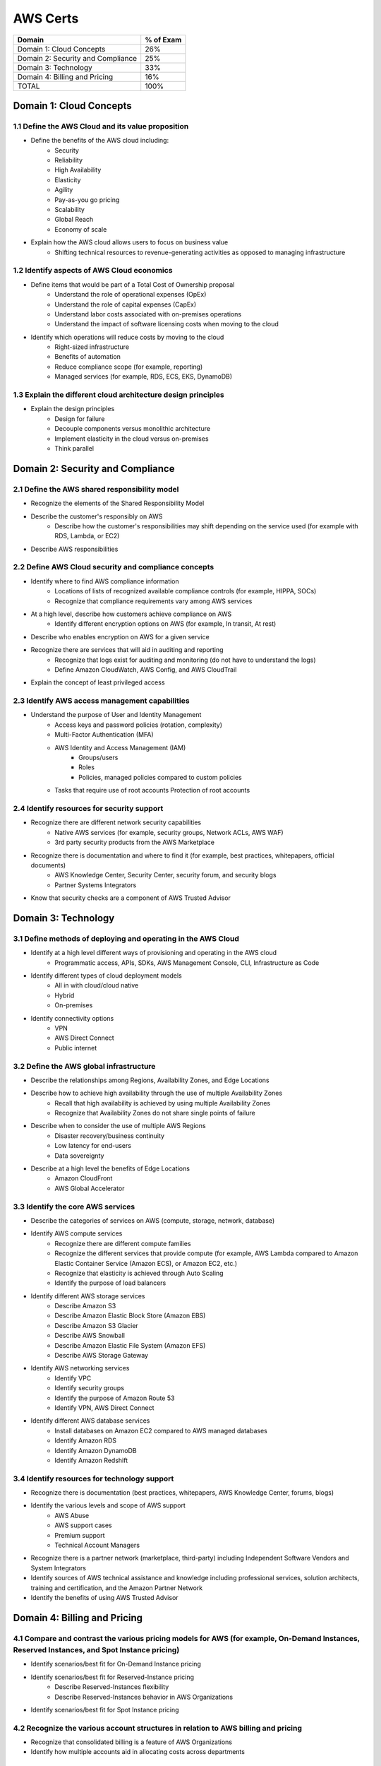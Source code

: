 AWS Certs
=========

+--------------------------------------+------------+
| Domain                               | % of Exam  |
+======================================+============+
| Domain 1: Cloud Concepts             | 26%        |
+--------------------------------------+------------+
| Domain 2: Security and Compliance    | 25%        |
+--------------------------------------+------------+
| Domain 3: Technology                 | 33%        |
+--------------------------------------+------------+
| Domain 4: Billing and Pricing        | 16%        |
+--------------------------------------+------------+
| TOTAL                                | 100%       |
+--------------------------------------+------------+

Domain 1: Cloud Concepts
------------------------

1.1 Define the AWS Cloud and its value proposition
~~~~~~~~~~~~~~~~~~~~~~~~~~~~~~~~~~~~~~~~~~~~~~~~~~
* Define the benefits of the AWS cloud including:
    * Security
    * Reliability
    * High Availability
    * Elasticity
    * Agility
    * Pay-as-you go pricing
    * Scalability
    * Global Reach
    * Economy of scale
* Explain how the AWS cloud allows users to focus on business value
    * Shifting technical resources to revenue-generating activities as opposed to managing infrastructure

1.2 Identify aspects of AWS Cloud economics
~~~~~~~~~~~~~~~~~~~~~~~~~~~~~~~~~~~~~~~~~~~
* Define items that would be part of a Total Cost of Ownership proposal
    * Understand the role of operational expenses (OpEx)
    * Understand the role of capital expenses (CapEx)
    * Understand labor costs associated with on-premises operations
    * Understand the impact of software licensing costs when moving to the cloud
* Identify which operations will reduce costs by moving to the cloud
    * Right-sized infrastructure
    * Benefits of automation
    * Reduce compliance scope (for example, reporting)
    * Managed services (for example, RDS, ECS, EKS, DynamoDB)

1.3 Explain the different cloud architecture design principles
~~~~~~~~~~~~~~~~~~~~~~~~~~~~~~~~~~~~~~~~~~~~~~~~~~~~~~~~~~~~~~
* Explain the design principles
    * Design for failure
    * Decouple components versus monolithic architecture
    * Implement elasticity in the cloud versus on-premises
    * Think parallel

Domain 2: Security and Compliance
---------------------------------

2.1 Define the AWS shared responsibility model
~~~~~~~~~~~~~~~~~~~~~~~~~~~~~~~~~~~~~~~~~~~~~~
* Recognize the elements of the Shared Responsibility Model
* Describe the customer's responsibly on AWS
    * Describe how the customer's responsibilities may shift depending on the service used (for example with RDS, Lambda, or EC2)
* Describe AWS responsibilities

2.2 Define AWS Cloud security and compliance concepts
~~~~~~~~~~~~~~~~~~~~~~~~~~~~~~~~~~~~~~~~~~~~~~~~~~~~~
* Identify where to find AWS compliance information
    * Locations of lists of recognized available compliance controls (for example, HIPPA, SOCs)
    * Recognize that compliance requirements vary among AWS services
* At a high level, describe how customers achieve compliance on AWS
    * Identify different encryption options on AWS (for example, In transit, At rest)
* Describe who enables encryption on AWS for a given service
* Recognize there are services that will aid in auditing and reporting
    * Recognize that logs exist for auditing and monitoring (do not have to understand the logs)
    * Define Amazon CloudWatch, AWS Config, and AWS CloudTrail
* Explain the concept of least privileged access

2.3 Identify AWS access management capabilities
~~~~~~~~~~~~~~~~~~~~~~~~~~~~~~~~~~~~~~~~~~~~~~~
* Understand the purpose of User and Identity Management
    * Access keys and password policies (rotation, complexity)
    * Multi-Factor Authentication (MFA)
    * AWS Identity and Access Management (IAM)
        * Groups/users
        * Roles
        * Policies, managed policies compared to custom policies
    * Tasks that require use of root accounts Protection of root accounts

2.4 Identify resources for security support
~~~~~~~~~~~~~~~~~~~~~~~~~~~~~~~~~~~~~~~~~~~
* Recognize there are different network security capabilities
    * Native AWS services (for example, security groups, Network ACLs, AWS WAF)
    * 3rd party security products from the AWS Marketplace
* Recognize there is documentation and where to find it (for example, best practices, whitepapers, official documents)
    * AWS Knowledge Center, Security Center, security forum, and security blogs
    * Partner Systems Integrators
* Know that security checks are a component of AWS Trusted Advisor

Domain 3: Technology
--------------------

3.1 Define methods of deploying and operating in the AWS Cloud
~~~~~~~~~~~~~~~~~~~~~~~~~~~~~~~~~~~~~~~~~~~~~~~~~~~~~~~~~~~~~~
* Identify at a high level different ways of provisioning and operating in the AWS cloud
    * Programmatic access, APIs, SDKs, AWS Management Console, CLI, Infrastructure as Code
* Identify different types of cloud deployment models
    * All in with cloud/cloud native
    * Hybrid
    * On-premises
* Identify connectivity options
    * VPN
    * AWS Direct Connect
    * Public internet

3.2 Define the AWS global infrastructure
~~~~~~~~~~~~~~~~~~~~~~~~~~~~~~~~~~~~~~~~
* Describe the relationships among Regions, Availability Zones, and Edge Locations
* Describe how to achieve high availability through the use of multiple Availability Zones
    * Recall that high availability is achieved by using multiple Availability Zones
    * Recognize that Availability Zones do not share single points of failure
* Describe when to consider the use of multiple AWS Regions
    * Disaster recovery/business continuity
    * Low latency for end-users
    * Data sovereignty
* Describe at a high level the benefits of Edge Locations
    * Amazon CloudFront
    * AWS Global Accelerator

3.3 Identify the core AWS services
~~~~~~~~~~~~~~~~~~~~~~~~~~~~~~~~~~
* Describe the categories of services on AWS (compute, storage, network, database)
* Identify AWS compute services
    * Recognize there are different compute families
    * Recognize the different services that provide compute (for example, AWS Lambda compared to Amazon Elastic Container Service (Amazon ECS), or Amazon EC2, etc.)
    * Recognize that elasticity is achieved through Auto Scaling
    * Identify the purpose of load balancers
* Identify different AWS storage services
    * Describe Amazon S3
    * Describe Amazon Elastic Block Store (Amazon EBS)
    * Describe Amazon S3 Glacier
    * Describe AWS Snowball
    * Describe Amazon Elastic File System (Amazon EFS)
    * Describe AWS Storage Gateway
* Identify AWS networking services
    * Identify VPC
    * Identify security groups
    * Identify the purpose of Amazon Route 53
    * Identify VPN, AWS Direct Connect
* Identify different AWS database services
    * Install databases on Amazon EC2 compared to AWS managed databases
    * Identify Amazon RDS
    * Identify Amazon DynamoDB
    * Identify Amazon Redshift

3.4 Identify resources for technology support
~~~~~~~~~~~~~~~~~~~~~~~~~~~~~~~~~~~~~~~~~~~~~
* Recognize there is documentation (best practices, whitepapers, AWS Knowledge Center, forums, blogs)
* Identify the various levels and scope of AWS support
    * AWS Abuse
    * AWS support cases
    * Premium support
    * Technical Account Managers
* Recognize there is a partner network (marketplace, third-party) including Independent Software Vendors and System Integrators
* Identify sources of AWS technical assistance and knowledge including professional services, solution architects, training and certification, and the Amazon Partner Network
* Identify the benefits of using AWS Trusted Advisor

Domain 4: Billing and Pricing
-----------------------------

4.1 Compare and contrast the various pricing models for AWS (for example, On-Demand Instances, Reserved Instances, and Spot Instance pricing)
~~~~~~~~~~~~~~~~~~~~~~~~~~~~~~~~~~~~~~~~~~~~~~~~~~~~~~~~~~~~~~~~~~~~~~~~~~~~~~~~~~~~~~~~~~~~~~~~~~~~~~~~~~~~~~~~~~~~~~~~~~~~~~~~~~~~~~~~~~~~~
* Identify scenarios/best fit for On-Demand Instance pricing
* Identify scenarios/best fit for Reserved-Instance pricing
    * Describe Reserved-Instances flexibility
    * Describe Reserved-Instances behavior in AWS Organizations
* Identify scenarios/best fit for Spot Instance pricing

4.2 Recognize the various account structures in relation to AWS billing and pricing
~~~~~~~~~~~~~~~~~~~~~~~~~~~~~~~~~~~~~~~~~~~~~~~~~~~~~~~~~~~~~~~~~~~~~~~~~~~~~~~~~~~
* Recognize that consolidated billing is a feature of AWS Organizations
* Identify how multiple accounts aid in allocating costs across departments

4.3 Identify resources available for billing support
~~~~~~~~~~~~~~~~~~~~~~~~~~~~~~~~~~~~~~~~~~~~~~~~~~~~
* Identify ways to get billing support and information
    * Cost Explorer, AWS Cost and Usage Report, Amazon QuickSight, third-party partners, and AWS Marketplace tools
    * Open a billing support case
    * The role of the Concierge for AWS Enterprise Support Plan customers
* Identify where to find pricing information on AWS services
    * AWS Simple Monthly Calculator
    * AWS Services product pages
    * AWS Pricing API
* Recognize that alarms/alerts exist
* Identify how tags are used in cost allocation

Appendix
--------

Which key tools, technologies, and concepts might be covered on the exam?
The following is a non-exhaustive list of the tools and technologies that could appear on the exam. This list is subject to change and is provided to help you understand the general scope of services, features, or technologies on the exam. The general tools and technologies in this list appear in no particular order.
AWS services are grouped according to their primary functions. While some of these technologies will likely be covered more than others on the exam, the order and placement of them in this list are no indication of relative weight or importance:

* APIs
* Cost Explorer
* AWS Cost and Usage Report
* AWS Command Line Interface (CLI)
* Elastic Load Balancers
* Amazon EC2 instance types (for example, Reserved, On-Demand, Spot)
* AWS global infrastructure (for example, AWS Regions, Availability Zones)
* Infrastructure as Code (IaC)
* Amazon Machine Images (AMIs)
* AWS Management Console
* AWS Marketplace
* AWS Professional Services
* AWS Personal Health Dashboard
* Security groups
* AWS Service Catalog
* AWS Service Health Dashboard
* Service quotas
* AWS software development kits (SDKs)
* AWS Support Center
* AWS Support tiers
* Virtual private networks (VPNs)

AWS services and features
~~~~~~~~~~~~~~~~~~~~~~~~~

Analytics:

* Amazon Athena
* Amazon Kinesis
* Amazon QuickSight

Application Integration:

* Amazon Simple Notification Service (Amazon SNS)
* Amazon Simple Queue Service (Amazon SQS)

Compute and Serverless:

* AWS Batch
* Amazon EC2
* AWS Elastic Beanstalk
* AWS Lambda
* Amazon Lightsail
* Amazon WorkSpaces

Containers:

* Amazon Elastic Container Service (Amazon ECS)
* Amazon Elastic Kubernetes Service (Amazon EKS)
* AWS Fargate

Database:

* Amazon Aurora
* Amazon DynamoDB
* Amazon ElastiCache
* Amazon RDS
* Amazon Redshift

Developer Tools:

* AWS CodeBuild
* AWS CodeCommit
* AWS CodeDeploy
* AWS CodePipeline
* AWS CodeStar

Customer Engagement:

* Amazon Connect

Management, Monitoring, and Governance:

* AWS Auto Scaling
* AWS Budgets
* AWS CloudFormation
* AWS CloudTrail
* Amazon CloudWatch
* AWS Config
* AWS Cost and Usage Report
* Amazon EventBridge (Amazon CloudWatch Events)
* AWS License Manager
* AWS Managed Services
* AWS Organizations
* AWS Secrets Manager
* AWS Systems Manager
* AWS Systems Manager Parameter Store
* AWS Trusted Advisor

Networking and Content Delivery:

* Amazon API Gateway
* Amazon CloudFront
* AWS Direct Connect
* Amazon Route 53
* Amazon VPC

Security, Identity, and Compliance:

* AWS Artifact
* AWS Certificate Manager (ACM)
* AWS CloudHSM
* Amazon Cognito
* Amazon Detective
* Amazon GuardDuty
* AWS Identity and Access Management (IAM)
* Amazon Inspector
* AWS License Manager
* Amazon Macie
* AWS Shield
* AWS WAF

Storage:

* AWS Backup
* Amazon Elastic Block Store (Amazon EBS)
* Amazon Elastic File System (Amazon EFS)
* Amazon S3
* Amazon S3 Glacier
* AWS Snowball Edge
* AWS Storage Gateway
